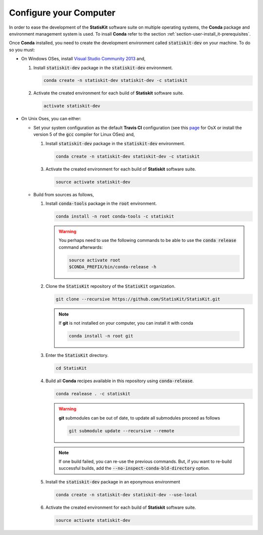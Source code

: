 .. _section-developer-configure:

Configure your Computer
#######################

In order to ease the development of the **StatisKit** software suite on multiple operating systems, the **Conda** package and environment management system is used.
To insall **Conda** refer to the section :ref:`section-user-install_it-prerequisites`.

Once **Conda** installed, you need to create the development environment called :code:`statiskit-dev` on your machine.
To do so you must:

* On Windows OSes, install `Visual Studio Community 2013 <https://www.visualstudio.com/en-us/news/releasenotes/vs2013-community-vs>`_ and,

  1. Install :code:`statiskit-dev` package in the :code:`statiskit-dev` environment.
  
     .. code-block:: console
  
        conda create -n statiskit-dev statiskit-dev -c statiskit
          
  2. Activate the created environment for each build of **Statiskit** software suite.

     .. code-block:: console

        activate statiskit-dev
          
* On Unix Oses, you can either:

  * Set your system configuration as the default **Travis CI** configuration (see this `page <https://docs.travis-ci.com/user/reference/osx/#OS-X-Version>`_ for OsX or install the version 5 of the :code:`gcc` compiler for Linux OSes) and,
    
    1. Install :code:`statiskit-dev` package in the :code:`statiskit-dev` environment.
  
       .. code-block:: console
  
          conda create -n statiskit-dev statiskit-dev -c statiskit
          
    3. Activate the created environment for each build of **Statiskit** software suite.

       .. code-block:: console

          source activate statiskit-dev
          
  * Build from sources as follows,
  
    1. Install :code:`conda-tools` package in the :code:`root` environment.

       .. code-block:: console

          conda install -n root conda-tools -c statiskit
          
       .. warning::
       
          You perhaps need to use the following commands to be able to use the :code:`conda release` command afterwards:
          
          .. code-block:: console
          
             source activate root
             $CONDA_PREFIX/bin/conda-release -h

    2. Clone the :code:`StatisKit` repository of the :code:`StatisKit` organization.

       .. code-block:: console

          git clone --recursive https://github.com/StatisKit/StatisKit.git

       .. note::

          If **git** is not installed on your computer, you can install it with conda

          .. code-block:: console

             conda install -n root git

    3. Enter the :code:`StatisKit` directory.
    
       .. code-block:: console
       
          cd StatisKit
          
    4. Build all **Conda** recipes available in this repository using :code:`conda-release`.

       .. code-block:: console
      
          conda realease . -c statiskit
         
       .. warning::
      
          **git** submodules can be out of date, to update all submodules proceed as follows
        
          .. code-block:: console
        
             git submodule update --recursive --remote

       .. note::

          If one build failed, you can re-use the previous commands.
          But, if you want to re-build successful builds, add the :code:`--no-inspect-conda-bld-directory` option.

    5. Install the :code:`statiskit-dev` package in an eponymous environment

       .. code-block:: console

          conda create -n statiskit-dev statiskit-dev --use-local

    6. Activate the created environment for each build of **Statiskit** software suite.

       .. code-block:: console

          source activate statiskit-dev
